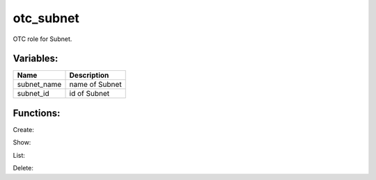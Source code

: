 otc_subnet
--------

OTC role for Subnet.

Variables:
^^^^^^^^^^

+-------------------------+---------------------------------------------+
| Name                    | Description                                 |
+=========================+=============================================+
| subnet_name             | name of Subnet                              |
+-------------------------+---------------------------------------------+
| subnet_id               | id of Subnet                                |
+-------------------------+---------------------------------------------+

Functions:
^^^^^^^^^^

Create::



Show::



List::



Delete::





